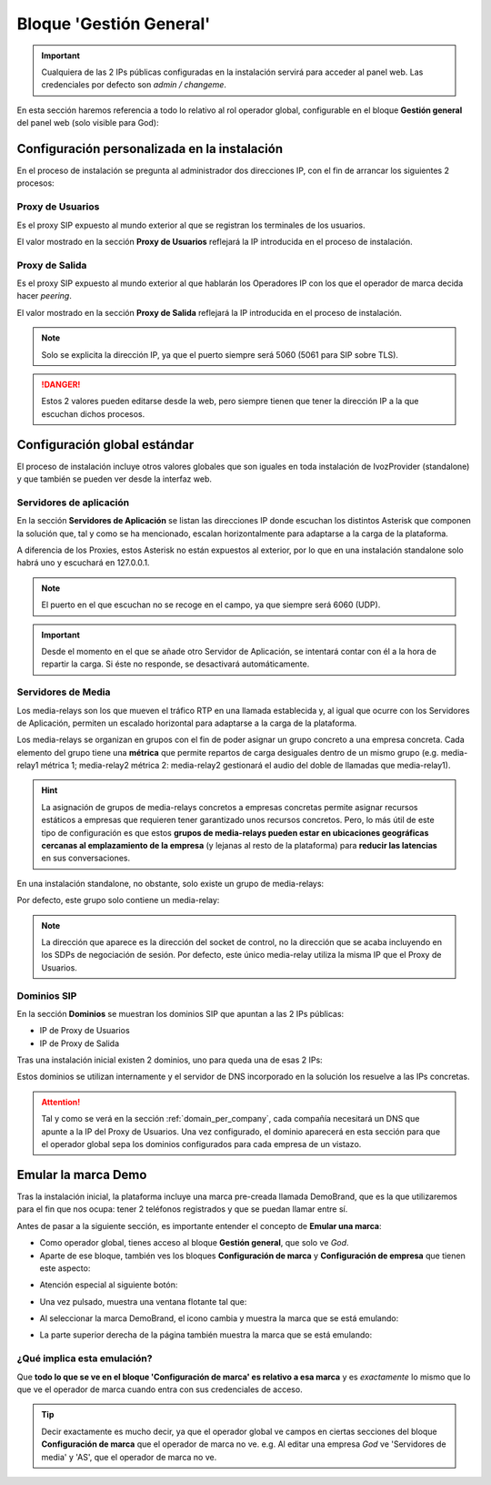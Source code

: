 ************************
Bloque 'Gestión General'
************************

.. important:: Cualquiera de las 2 IPs públicas configuradas en la instalación servirá para acceder al panel web. Las credenciales por defecto son *admin / changeme*.

En esta sección haremos referencia a todo lo relativo al rol operador global, configurable en el bloque **Gestión general** del panel web (solo visible para God):

.. image:: img/bloque_god.png

Configuración personalizada en la instalación
=============================================

En el proceso de instalación se pregunta al administrador dos direcciones IP, con el fin de arrancar los siguientes 2 procesos:

.. _proxyusers:

Proxy de Usuarios
-----------------

Es el proxy SIP expuesto al mundo exterior al que se registran los terminales de los usuarios.

El valor mostrado en la sección **Proxy de Usuarios** reflejará la IP introducida en el proceso de instalación.

.. image:: img/proxyusers.png

Proxy de Salida
---------------

Es el proxy SIP expuesto al mundo exterior al que hablarán los Operadores IP con los que el operador de marca decida hacer *peering*.

El valor mostrado en la sección **Proxy de Salida** reflejará la IP introducida en el proceso de instalación.

.. image:: img/proxytrunks.png

.. note:: Solo se explicita la dirección IP, ya que el puerto siempre será 5060 (5061 para SIP sobre TLS).

.. danger:: Estos 2 valores pueden editarse desde la web, pero siempre tienen que tener la dirección IP a la que escuchan dichos procesos.

Configuración global estándar
=============================

El proceso de instalación incluye otros valores globales que son iguales en toda instalación de IvozProvider (standalone) y que también se pueden ver desde la interfaz web.

Servidores de aplicación
------------------------

En la sección **Servidores de Aplicación** se listan las direcciones IP donde escuchan los distintos Asterisk que componen la solución que, tal y como se ha mencionado, escalan horizontalmente para adaptarse a la carga de la plataforma.

A diferencia de los Proxies, estos Asterisk no están expuestos al exterior, por lo que en una instalación standalone solo habrá uno y escuchará en 127.0.0.1.

.. image:: img/app_servers.png

.. note:: El puerto en el que escuchan no se recoge en el campo, ya que siempre será 6060 (UDP).

.. important:: Desde el momento en el que se añade otro Servidor de Aplicación, se intentará contar con él a la hora de repartir la carga. Si éste no responde, se desactivará automáticamente.


Servidores de Media
-------------------

Los media-relays son los que mueven el tráfico RTP en una llamada establecida y, al igual que ocurre con los Servidores de Aplicación, permiten un escalado horizontal para adaptarse a la carga de la plataforma.

Los media-relays se organizan en grupos con el fin de poder asignar un grupo concreto a una empresa concreta. Cada elemento del grupo tiene una **métrica** que permite repartos de carga desiguales dentro de un mismo grupo (e.g. media-relay1 métrica 1; media-relay2 métrica 2: media-relay2 gestionará el audio del doble de llamadas que media-relay1). 

.. hint:: La asignación de grupos de media-relays concretos a empresas concretas permite asignar recursos estáticos a empresas que requieren tener garantizado unos recursos concretos. Pero, lo más útil de este tipo de configuración es que estos **grupos de media-relays pueden estar en ubicaciones geográficas cercanas al emplazamiento de la empresa** (y lejanas al resto de la plataforma) para **reducir las latencias** en sus conversaciones.

En una instalación standalone, no obstante, solo existe un grupo de media-relays:

.. image:: img/media_relay_groups.png

Por defecto, este grupo solo contiene un media-relay:

.. image:: img/media_relays.png

.. note:: La dirección que aparece es la dirección del socket de control, no la dirección que se acaba incluyendo en los SDPs de negociación de sesión. Por defecto, este único media-relay utiliza la misma IP que el Proxy de Usuarios.

.. _god_sipdomains:

Dominios SIP
------------

En la sección **Dominios** se muestran los dominios SIP que apuntan a las 2 IPs públicas:

- IP de Proxy de Usuarios
- IP de Proxy de Salida

Tras una instalación inicial existen 2 dominios, uno para queda una de esas 2 IPs:

.. image:: img/domain_list_local.png

Estos dominios se utilizan internamente y el servidor de DNS incorporado en la solución los resuelve a las IPs concretas.

.. attention:: Tal y como se verá en la sección :ref:`domain_per_company`, cada compañía necesitará un DNS que apunte a la IP del Proxy de Usuarios. Una vez configurado, el dominio aparecerá en esta sección para que el operador global sepa los dominios configurados para cada empresa de un vistazo.

Emular la marca Demo
====================

Tras la instalación inicial, la plataforma incluye una marca pre-creada llamada DemoBrand, que es la que utilizaremos para el fin que nos ocupa: tener 2 teléfonos registrados y que se puedan llamar entre sí.

Antes de pasar a la siguiente sección, es importante entender el concepto de **Emular una marca**:

- Como operador global, tienes acceso al bloque **Gestión general**, que solo ve *God*.

- Aparte de ese bloque, también ves los bloques **Configuración de marca** y **Configuración de empresa** que tienen este aspecto:

.. image:: img/emular_marca_prev.png

- Atención especial al siguiente botón:

.. image:: img/emular_marca.png

- Una vez pulsado, muestra una ventana flotante tal que:

.. image:: img/emular_marca2.png

- Al seleccionar la marca DemoBrand, el icono cambia y muestra la marca que se está emulando:

.. image:: img/emular_marca3.png

- La parte superior derecha de la página también muestra la marca que se está emulando:

.. image:: img/emular_marca4.png

¿Qué implica esta emulación?
----------------------------

Que **todo lo que se ve en el bloque 'Configuración de marca' es relativo a esa marca** y es *exactamente* lo mismo que lo que ve el operador de marca cuando entra con sus credenciales de acceso.

.. tip:: Decir exactamente es mucho decir, ya que el operador global ve campos en ciertas secciones del bloque **Configuración de marca** que el operador de marca no ve. e.g. Al editar una empresa *God* ve 'Servidores de media' y 'AS', que el operador de marca no ve.

